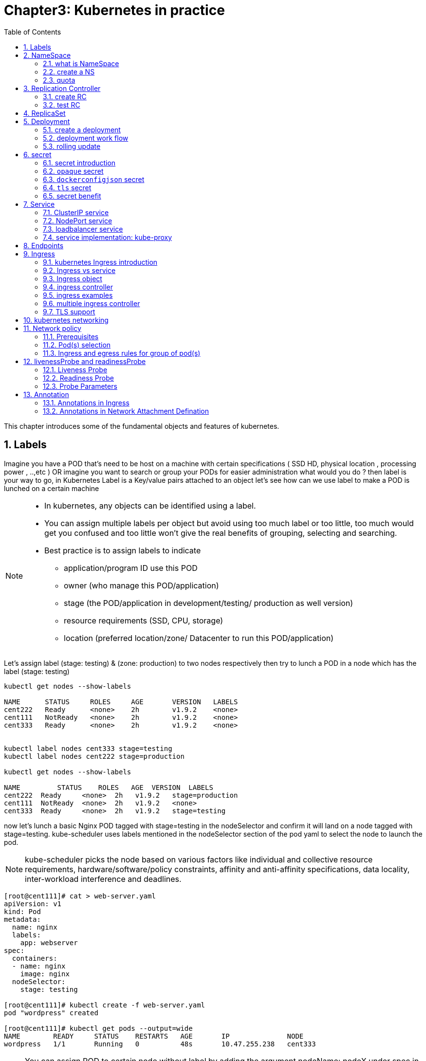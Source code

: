 // vim:set ft=asciidoc syntax=ON tw=80:
= Chapter3: Kubernetes in practice
:toc: right
//:toc-placement: preamble
:source-highlighter: pygments
:source-highlighter: coderay
:source-highlighter: prettify
:highlightjs-theme: googlecode
:coderay-linenums-mode: table
:coderay-linenums-mode: inline
:numbered:

This chapter introduces some of the fundamental objects and features of
kubernetes.

== Labels

Imagine you have a POD that’s need to be host on a machine with certain
specifications ( SSD HD, physical location , processing power , ..,etc ) 
OR imagine you want to search or group your PODs for easier administration 
what would you do ?
then label is your way to go, in Kubernetes Label is a Key/value pairs attached to an object  
let’s see how can we use label to make a POD is lunched on a certain machine

[NOTE]
====
* In kubernetes, any objects can be identified using a label.
* You can assign multiple labels per object but avoid using too much label or
  too little, too much would get you confused and too little won’t give the real
  benefits of grouping, selecting and searching. 
* Best practice is to assign labels to indicate
    - application/program ID use this POD
    - owner (who manage this POD/application)
    - stage (the POD/application in development/testing/ production as well version)
    - resource requirements (SSD, CPU, storage)
    - location (preferred location/zone/ Datacenter to run this POD/application) 
====

Let’s assign label (stage: testing) & (zone: production) to two nodes
respectively then try to lunch a POD in a node which has the label (stage: testing) 
 
----
kubectl get nodes --show-labels

NAME      STATUS     ROLES     AGE       VERSION   LABELS
cent222   Ready      <none>    2h        v1.9.2    <none>
cent111   NotReady   <none>    2h        v1.9.2    <none>
cent333   Ready      <none>    2h        v1.9.2    <none>


kubectl label nodes cent333 stage=testing
kubectl label nodes cent222 stage=production

kubectl get nodes --show-labels

NAME         STATUS    ROLES   AGE  VERSION  LABELS
cent222  Ready     <none>  2h   v1.9.2   stage=production
cent111  NotReady  <none>  2h   v1.9.2   <none>
cent333  Ready     <none>  2h   v1.9.2   stage=testing
----

now let’s lunch a basic Nginx POD tagged with stage=testing in the nodeSelector
and confirm it will land on a node tagged with stage=testing. kube-scheduler uses
labels mentioned in the nodeSelector section of the pod yaml to select the node to
launch the pod.

[NOTE]
====
kube-scheduler picks the node based on various factors like individual and collective
resource requirements, hardware/software/policy constraints, affinity and anti-affinity
specifications, data locality, inter-workload interference and deadlines.
====

----
[root@cent111]# cat > web-server.yaml
apiVersion: v1
kind: Pod
metadata:
  name: nginx
  labels:
    app: webserver
spec:
  containers:
  - name: nginx
    image: nginx
  nodeSelector:
    stage: testing

[root@cent111]# kubectl create -f web-server.yaml
pod "wordpress" created

[root@cent111]# kubectl get pods --output=wide
NAME        READY     STATUS    RESTARTS   AGE       IP              NODE
wordpress   1/1       Running   0          48s       10.47.255.238   cent333
----


NOTE: You can assign POD to certain node without label by adding the argument
nodeName: nodeX under spec in the YAML file where nodeX is the name of the node  

== NameSpace

=== what is NameSpace

As in many other platforms, normally there is more than one users (or teams) working on a
kubernetes cluster. suppose a pod named 'webserver1' has been built by 'dev'
department, when 'sales' department attempts to launch a pod with the same name,
the system will give an error:

----
Error from server (AlreadyExists): error when creating "webserver1.yaml": pods "webserver1" already exists
----

Kubernetes won't allow the same object name for the kubernetes resources appear
more than once in the same scope.

'Namespaces' (or 'NS' for short) provides the scopes for the kubernetes resources
like project/tenant in openstack. Names of resources need to be unique within a
namespace, but not across namespaces. it is a nature way to divide cluster resources
between multiple users.

Kubernetes starts with three initial namespaces:

* default: The default namespace for objects with no other namespace.
* kube-system: The namespace for objects created by the Kubernetes system.
* kube-public: initially created by `kubeadm` tool when deploying a cluster. by
convention the purpose of this NS is to make some resources readable by all
users without authentication. it exists mostly in kubernetes clusters
bootstapped with `kubeadm` tool only.

=== create a NS

creating a NS is pretty simple. just kubectl command does the magic. you dont
need to have a yaml file.

    root@test3:~# kubectl create ns dev
    namespace/dev created
    
////
to create a NS is pretty simple, you can avoid the need to give a yaml file by
using kubectl with '-f' option, followed by '-' and hit enter:

    root@test3:~# kubectl create -f -

now the kubectl will wait for you to manually input the definition of NS from
'stdin', you can now input these 4 lines to create a VN:

    apiVersion: v1
    kind: Namespace
    metadata:
        name: dev

when done, press ctr-d to submit the stdin buffer content into kubectl.
////


new namespace dev is now created

    root@test3:~# kubectl get ns
    NAME          STATUS    AGE
    default       Active    15d
    dev           Active    5s  #<-----
    
now `webserver1` pod in `dev` NS won't conflict with `webserver1` pod in `sales`
NS.

----
$ kubectl get pod --all-namespaces -o wide
NAMESPACE  NAME        READY  STATUS   RESTARTS  AGE   IP             NODE     NOMINATED  NODE
dev        webserver1  1/1    Running  4         2d4h  10.47.255.249  cent222  <none>
sales      webserver1  1/1    Running  4         2d4h  10.47.255.244  cent222  <none>
----

=== quota

similiar to openstack 'tenant', you can now apply constraints that limits
resource consumption per namespace. for example, you can limit the quantity of
objects that can be created in a namespace, total amount of compute resources
that may be consumed by resources, etc. the constraint in k8s is called 'quota'.
here is an example:

    kubectl -n dev create quota quota-onepod --hard pods=1

we just created a quota 'quota-onepod', and the constraint we gave is 'pods=1' - only
one pod is allowed to be created in this NS.

----
$ kubectl get quota -n dev
NAME            CREATED AT
quota-onepod    2019-06-14T04:25:37Z

$ kubectl get quota -o yaml
apiVersion: v1
items:
- apiVersion: v1
  kind: ResourceQuota
  metadata:
    creationTimestamp: 2019-06-14T04:25:37Z
    name: foobar
    namespace: quota-onepod
    resourceVersion: "823606"
    selfLink: /api/v1/namespaces/dev/resourcequotas/quota-onepod
    uid: 76052368-8e5c-11e9-87fb-0050569e6cfc
  spec:
    hard:
      pods: "1"
  status:
    hard:
      pods: "1"
    used:
      pods: "1"
kind: List
metadata:
  resourceVersion: ""
  selfLink: ""
----

now create a pod in it:

----
$ kubectl create -f pod-nginx.yaml -n dev
pod/nginx created
----

it works fine. now create a second pod in it:

----
$ kubectl create -f pod-2containers.yaml -n dev
Error from server (Forbidden): error when creating "pod/pod-2containers.yaml": pods "pod-1" is forbidden: exceeded quota: quota-onepod, requested: pods=1, used: pods=1, limited: pods=1
----

immediately we run into an error saying "exceeded quota".

this new pod will be created after the quota is removed:

----
$ kubectl delete quota quota-onepod -n dev
resourcequota "quota-onepod" deleted
$ kubectl create -f pod/pod-2containers.yaml -n dev
pod/pod-1 created
----

////
//RC (not introduced yet) examples:
now create a rc with replica=2

----
$ cat rc-ubuntu.yaml
apiVersion: v1
kind: ReplicationController
metadata:
name: rc-ubuntuapp
spec:
 replicas: 2
 template:
   metadata:
     labels:
       run: ubuntuapp
   spec:
     containers:
     - name: ubuntuapp
       image: ubuntu-upstart

$ kubectl apply -f rc-ubuntu.yaml
replicationcontroller/rc-ubuntuapp created

$ kubectl get pod
NAME                 READY   STATUS    RESTARTS   AGE
rc-ubuntuapp-2j84g   1/1     Running   0          10s
----

what we "desired" is 2 pods, but only 1 is "ready"

----
$ kubectl get rc
NAME        DESIRED   CURRENT   READY   AGE
ubuntuapp   2         1         1       3m19s
----

the reason is that the 2nd pod creation is "forbidden" due to quota
exceeded:

----
..."rc-ubuntuapp-88cxk" is forbidden: exceeded quota: foobar, requested: pods=1, used: pods=1, limited: pods=1
----

this error message is seen from the pod details given by `kubectl describe` command

----
$ kubectl describe rc
Name:         rc-ubuntuapp
Namespace:    ns-user-2
Selector:     run=ubuntuapp
......
Conditions:
  Type             Status  Reason
  ----             ------  ------
  ReplicaFailure   True    FailedCreate         #<---
Events:
  Type     Reason            Age                 From                    Message
  ----     ------            ----                ----                    -------
  Normal   SuccessfulCreate  2m8s                replication-controller  Created pod: rc-ubuntuapp-2j84g
  Warning  FailedCreate      2m8s                replication-controller  Error creating: pods "rc-ubuntuapp-88cxk" is forbidden: exceeded quota: foobar, requested: pods=1, used: pods=1, limited: pods=1
  Warning  FailedCreate      2m8s                replication-controller  Error creating: pods "rc-ubuntuapp-tztv4" is forbidden: exceeded quota: foobar, requested: pods=1, used: pods=1, limited: pods=1
  ......
  Warning  FailedCreate      77s (x6 over 2m6s)  replication-controller  (combined from similar events): Error creating: pods "rc-ubuntuapp-rtb56" is forbidden: exceeded quota: foobar, requested: pods=1, used: pods=1, limited: pods=1
----

new pod will can be created after the quota is removed:

----
root@test1:~# kubectl delete quota foobar
resourcequota "foobar" deleted

$ kubectl scale rc rc-ubuntuapp --replicas=3
replicationcontroller/rc-ubuntuapp scaled

$ kubectl get pod
NAME                 READY   STATUS    RESTARTS   AGE
rc-ubuntuapp-2j84g   1/1     Running   0          8m4s
rc-ubuntuapp-rssl9   1/1     Running   0          16s
rc-ubuntuapp-z6cmn   1/1     Running   0          16s
----
////

== Replication Controller

you have learned how to launch a pod that representing your containers from its
yaml file in chapter 2. one question will rise in your mind: what if we need 3
exactly the same pods (each runs a apache container) to make sure the web
service appears more robust? shall we change the name in yaml file then repeat the
same commands to create required pods? or maybe with a shell script? kubernetes
already has the objects to address this exact demand and the right answer are `RC` -
`replicationController` or `RS` - `ReplicaSet`

> A ReplicationController ensures that a specified number of pod replicas are
> running at any one time. In other words, a ReplicationController makes sure
> that a pod or a homogeneous set of pods is always up and available.

=== create RC

let's look at how it works with an example. first create a yaml file for a RC
object named `myweb`.

----
#myweb-rc.yaml
apiVersion: v1
kind: ReplicationController
metadata:
  name: myweb
spec:
  replicas: 3
  selector:
    app: myweb
  template:
    metadata:
      labels:
        app: myweb
    spec:
      containers:
      - name: myweb
        image: kubeguide/tomcat-app:v1
        ports:
        - containerPort: 8080
----

again, `kind` indicates the object type that this yaml file is to define, here
it is a RC instead of a pod. in `metadata` it is showing the RC's `name` as
`myweb`.  in `spec` is the detail specification of this RC object. `replicas` 3
indicates a same pod will be cloned to make sure the total number of
pods created by the RC is always 3. `template` gives information about
the containers that will run in the pod, same as what you saw in a `pod` yaml
file.

now use this yaml file to create the RC object:

    kubectl create -f myweb-rc.yaml
    replicationcontroller "myweb" created

if you are quick enough, you may capture the intermediate status when the new
pods are being created:

    $ kubectl get pod
    NAME          READY     STATUS              RESTARTS   AGE
    myweb-5ggv6   1/1       Running             0          9s
    myweb-lbj89   0/1       ContainerCreating   0          9s
    myweb-m6nrx   0/1       ContainerCreating   0          9s
   

eventually you will see 3 pods launched:

    $ kubectl get rc
    NAME            DESIRED   CURRENT   READY   AGE
    myweb           3         3         3       3m29s

    $ kubectl get pod
    NAME          READY     STATUS    RESTARTS   AGE
    myweb-5ggv6   1/1       Running   0          21m
    myweb-lbj89   1/1       Running   0          21m
    myweb-m6nrx   1/1       Running   0          21m
 
RC works with pod directly. the workflows are shown in this diagram:

                             |=> pod
                             |
    RC =============>========|=> pod
                             |
                             |=> pod

with `replicas` parameter specified in RC object yaml file, the kubernetes
`replication controller`, running as part of `kube-controller-manager` process in
the `master node`, will keep monitoring the number of running pods spawned by
the RC, and automatically launch new ones should any of them runs into failures. 
the key to learn is, individual pod may die any time, but the "pool" as a whole
is always up and running, making a robust service. you will understand this
better when you learn kubernetes `service`.

=== test RC

you can test rc's impact by deleting one of the pod. to delete a resource with
`kubectl`, use `kubectl delete` sub-command:

    $ kubectl delete pod myweb-5ggv6
    pod "myweb-5ggv6" deleted

    $ kubectl get pod
    NAME          READY     STATUS        RESTARTS   AGE
    myweb-5ggv6   0/1       Terminating   0          22m        #<---
    myweb-5v9w6   1/1       Running       0          2s         #<---
    myweb-lbj89   1/1       Running       0          22m
    myweb-m6nrx   1/1       Running       0          22m

    $ kubectl get pod
    NAME          READY     STATUS        RESTARTS   AGE
    myweb-5v9w6   1/1       Running       0          5s
    myweb-lbj89   1/1       Running       0          22m
    myweb-m6nrx   1/1       Running       0          22m

as you can see, when one pod is being "Terminating", immediately a new pod is
spawned. eventually the old pod will go away and new pod will be up and running.
total number of running pod remains unchanged.

you can also scale up/down replicas with `rc`. for example to scale "up" from
number of 3 to 5:

    $ kubectl scale rc myweb --replica=5
    replicationcontroller/myweb scaled
    
    $ kubectl get pod
    NAME          READY     STATUS              RESTARTS   AGE
    myweb-5v9w6   1/1       Running             0          8s
    myweb-lbj89   1/1       Running             0          22m
    myweb-m6nrx   1/1       Running             0          22m
    myweb-hnnlj   0/1       ContainerCreating   0          2s
    myweb-kbgwm   1/1       ContainerCreating   0          2s
    
    $ kubectl get pod
    NAME          READY     STATUS        RESTARTS   AGE
    myweb-5v9w6   1/1       Running       0          10s
    myweb-lbj89   1/1       Running       0          22m
    myweb-m6nrx   1/1       Running       0          22m
    myweb-hnnlj   1/1       Running       0          5s
    myweb-kbgwm   1/1       Running       0          5s

there are other benefits with RC. actually since this abstraction is so popular
and heavily used in practice that, two very similar objects `RS` - `ReplicaSet`
and `Deploy` - `Deployment` have been developped with more powerful features
introduced. Roughly, you can call them "next generation of RC". let's stop
exploring more RC features for now and move our focus to these 2 new objects.

== ReplicaSet

`ReplicaSet`, or `RS` object, is pretty much the same thing as a `RC` object,
with just one major exception - the looks of `selector`.

----
$ cat myweb-rs.yaml
apiVersion: apps/v1
kind: ReplicaSet
metadata:
  name: myweb
spec:
  replicas: 1
  selector:
    matchLabels:                                    #<---
      app: myweb                                    #<---
    matchExpressions:                               #<---
      - {key: app, operator: In, values: [myweb]}   #<---
  template:
    metadata:
      labels:
        app: myweb
    spec:
      containers:
      - name: myweb
        image: kubeguide/tomcat-app:v1
        ports:
        - containerPort: 8080
        env:
        - name: MYSQL_SERVICE_HOST
          value: 'mysql'
        - name: MYSQL_SERVICE_PORT
          value: '3306'
        - name: MYSQL_ROOT_PASSWORD
          value: "123456"
----

RC uses "Equality-based" selector only while RS support extra selector format -
"set-based". function-wise the two forms of selector do the same job - to
"select" the pod with a matching "label".

    #RS:
    selector:
      matchLabels:                                 
        app: myweb                                 
      matchExpressions:                            
        - {key: app, operator: In, values: [myweb]}

    #RC:
    selector:
      app: myweb

    $ kubectl create -f myweb-rs.yaml
    replicaset.extensions/myweb created

    $ kubectl get pod
    NAME                         READY   STATUS    RESTARTS   AGE
    myweb-lkwvt                  1/1     Running   0          8s

a RS is created and it launchs a pod, just same as what a RC would do.
if you compare the `kubectl describe` on the 2 objects:

    $ kubectl describe rs myweb                                        
    ......
    Selector:     app=myweb,app in (myweb)      #<---
    ......
      Type    Reason            Age   From                   Message   
      ----    ------            ----  ----                   -------   
      Normal  SuccessfulCreate  15s   replicaset-controller  Created pod: myweb-kt9zx

    $ kubectl describe rc myweb
    ......
    Selector:     app=myweb                     #<---
    ......
      Type    Reason            Age   From                    Message
      ----    ------            ----  ----                    -------
      Normal  SuccessfulCreate  19s   replication-controller  Created pod: myweb-tbbhc

as you see, most part of the output are the same, with only exception of
selector format. you can also scale the RS same way as you do with RC:

    $ kubectl scale rs myweb --replicas=5
    replicaset.extensions/myweb scaled

    $ kubectl get pod
    NAME                         READY   STATUS    RESTARTS   AGE
    myweb-4jvvx                  1/1     Running   0          3m30s
    myweb-722pf                  1/1     Running   0          3m30s
    myweb-8z8f8                  1/1     Running   0          3m30s
    myweb-lkwvt                  1/1     Running   0          4m28s
    myweb-ww9tn                  1/1     Running   0          3m30s

== Deployment 

now you may start to wonder why kubernetes has different objects to do the
almost same job. as mentioned earlier the features of RC has been extended
through the RS and deployment. we've seen the `RS` , which has done the same job
of `RC` only with a different selector format, now we'll check out the other new
object `DEPLOY - deployment` and explore the features coming from it.

=== create a deployment

simply changing `kind` attribute from `ReplicaSet` to `deployment` we get the
yaml file of a deployment object:

    $ cat myweb-deployment.yaml
    apiVersion: apps/v1
    kind: Deployment    #<---
    metadata:
      name: myweb
    ...(everything else remains the same as replicaset)...

    $ kubectl create -f myweb-deployment.yaml
    deployment.extensions/myweb created

    $ kubectl get deployment
    NAME                   DESIRED  CURRENT  UP-TO-DATE  AVAILABLE  AGE
    deployment.apps/myweb  1        1        1           1          21s

Actually the deployment is a relatively higher level of abstraction than RC and RS.
deployment does not create a pod directly, the `describe` command reveals this:

    $ kubectl describe deployments myweb
    Name:                   myweb
    Namespace:              default
    CreationTimestamp:      Sat, 25 May 2019 16:00:26 -0400
    Labels:                 app=myweb
    Annotations:            deployment.kubernetes.io/revision: 1
    Selector:               app=myweb,app in (myweb)
    Replicas:               1 desired | 1 updated | 1 total | 1 available | 0 unavailable
    StrategyType:           RollingUpdate
    MinReadySeconds:        0
    RollingUpdateStrategy:  1 max unavailable, 1 max surge
    Pod Template:
      Labels:  app=myweb
      Containers:
       myweb:
        Image:      kubeguide/tomcat-app:v1
        Port:       8080/TCP
        Host Port:  0/TCP
        Environment:
          MYSQL_SERVICE_HOST:   mysql
          MYSQL_SERVICE_PORT:   3306
          MYSQL_ROOT_PASSWORD:  123456
        Mounts:                 <none>
      Volumes:                  <none>
    Conditions:
      Type           Status  Reason
      ----           ------  ------
      Available      True    MinimumReplicasAvailable
    OldReplicaSets:  <none>
    NewReplicaSet:   myweb-c586fd645 (1/1 replicas created)     #<---
    Events:          <none>

////
    $ kubectl get all | grep myweb
    deployment.apps/myweb            1    1        1  1    21s
    replicaset.apps/myweb-c586fd645  1    1        1  21s
    pod/myweb-c586fd645-b2ft8        1/1  Running  0  21s
////

=== deployment work flow

what happens is when you create a Deployment, a replica set is created
automatically. The pods defined in a Deployment object are created and supervised
by the Deployment's replicaset.

the workflow is shown in the below diagram:

                             |=> pod
                             |
    deployment =====> RS ====|=> pod
                             |
                             |=> pod

 
You might still be wondering why you need `RS` as one more layer sitting between
`deployment` and `pod`. you will find the answer in the next section.

=== rolling update

"rolling update" feature is one of the "more powerful feature" coming with
deployment object. in this section we'll demonstrate the feature with a test
case, then we'll explain how it works.

==== test rolling update

suppose we have a nginx-deployment, with `replica=3` an pod image `1.7.9`.
later we want to upgrade the image from version `1.7.9` to new image version
`1.9.1`. with `kuberctl` we can use `set image` option and specify the new
version number to trigger the update:

    $ kubectl set image deployment/nginx-deployment nginx=nginx:1.9.1
    deployment.extensions/nginx-deployment image updated

now chck the deployment information again:

    $ kubectl describe deployment/nginx-deployment
    Name:                   nginx-deployment
    Namespace:              default
    CreationTimestamp:      Tue, 11 Sep 2018 20:49:45 -0400
    Labels:                 app=nginx
    Annotations:            deployment.kubernetes.io/revision=2
    Selector:               app=nginx
    Replicas:               3 desired | 1 updated | 4 total | 3 available | 1 unavailable
    StrategyType:           RollingUpdate
    MinReadySeconds:        0
    RollingUpdateStrategy:  25% max unavailable, 25% max surge
    Pod Template:
      Labels:  app=nginx
      Containers:
       nginx:
        Image:        nginx:1.9.1       #<------
        Port:         80/TCP
        Host Port:    0/TCP
        Environment:  <none>
        Mounts:       <none>
      Volumes:        <none>
    Conditions:
      Type           Status  Reason
      ----           ------  ------
      Available      True    MinimumReplicasAvailable
      Progressing    True    ReplicaSetUpdated
    OldReplicaSets:  nginx-deployment-67594d6bf6 (3/3 replicas created)
    NewReplicaSet:   nginx-deployment-6fdbb596db (1/1 replicas created)
    Events:
      Type    Reason             Age   From                   Message
      ----    ------             ----  ----                   -------
      Normal  ScalingReplicaSet  4m    deployment-controller  Scaled up replica
      set nginx-deployment-67594d6bf6 to 3  #<---
      Normal  ScalingReplicaSet  7s    deployment-controller  Scaled up replica
      set nginx-deployment-6fdbb596db to 1  #<---

two changes we can observe here:

* image version in deployment is updated
* a new RS `nginx-deployment-6fdbb596db` is created, with a `replica` set to 1

and with the new RS with `replica` being 1, a new pod ("the fourth one") is now generated

    $ kubectl get pods
    NAME                                READY     STATUS              RESTARTS   AGE
    nginx-deployment-67594d6bf6-88wqk   1/1       Running             0          4m
    nginx-deployment-67594d6bf6-m4fbj   1/1       Running             0          4m
    nginx-deployment-67594d6bf6-td2xn   1/1       Running             0          4m
    nginx-deployment-6fdbb596db-4b8z7   0/1       ContainerCreating   0          17s        #<------

the new pod is with new image:

    $ kubectl describe pod/nginx-deployment-6fdbb596db-4b8z7 | grep Image:
    ...(snipped)...
        Image:          nginx:1.9.1     #<---
    ...(snipped)...

while the old pod is still with old image

    $ kubectl describe pod/nginx-deployment-67594d6bf6-td2xn | grep Image:
    ...(snipped)...
        Image:          nginx:1.7.9     #<------
    ...(snipped)...

wait and keep checking the pods status, eventually all old pods are terminated
and 3 new pods are running - the pod name confirms they are new ones:

    $ kubectl get pods
    NAME                                READY     STATUS    RESTARTS   AGE
    nginx-deployment-6fdbb596db-4b8z7   1/1       Running   0          1m
    nginx-deployment-6fdbb596db-bsw25   1/1       Running   0          18s
    nginx-deployment-6fdbb596db-n9tpg   1/1       Running   0          21s

so the "update" is done and all pods are now running with new version of the
image. 

==== how it works

after you see our update process, you may argue that: hold on... this is now
"update", this should be called "replacement" - kubernetes use 3 new pods
running with new image to replace the old pods! precisely speaking, yes that is
true. but that is how it works kubernetes's "philosophy" - pod is cheap and
replacement is easier. imaging how much work it will be when you have to "login"
each pod, uninstall old images, cleaning up the environment and only to install
a new image. let's look at more details about this process and understand why it
is called a "rolling" update.

when you update the pod with new software, the `deployment` object introduces a
new RS that will start the pod update process. the idea is NOT to "login" to the
existing pod and do the image update in there, instead, the new RC just creates
a new pod equiped with the new software release in it. once this new (and
"additional") pod is up and running, the original RS will be "scaled down" by
one, making the total number of running pod remaining unchanged. new RS will
continue to scale up by one and original RS scales down by same number.  this
process repeats until number of pods created by new RS reaches the original
replica number defined in the deployment, and that is the time when all of the
original RS's pods are terminated. this process is depicted in this diagram:

                  
                 |           |=> pod-v1
    deployment ==|==> RS ====|=> pod-v1
                 |   (v1)    |=> pod-v1
                 

                 |           |=> pod-v1
                 |==> RS ====|=> pod-v1
                 |   (v1)    |
    deployment ==|
                 |           |=> pod-v2
                 |==> RS ====|
                 |   (v2)    |


                 |           |=> pod-v1
                 |==> RS ====|
                 |   (v1)    |
    deployment ==|
                 |           |=> pod-v2
                 |==> RS ====|=> pod-v2
                 |   (v2)    |
    

                 |           |
                 |==> RS ====|
                 |   (v1)    |
    deployment ==|
                 |           |=> pod-v2
                 |==> RS ====|=> pod-v2
                 |   (v2)    |=> pod-v2


                 |           |=> pod-v2
    deployment ==|==> RS ====|=> pod-v2
                 |   (v2)    |=> pod-v2
                  
as you can see in this figure, this whole process of creating a new RS,
scaling up the new RS and scaling down the old one simultaneously, is fully
automated and taken care of by the deployment object. it is `deployment` who is
`deploying` and driving `ReplicaSet` object, which, in this sense working as
merely a backend of it. 

this is why `deployment` is considered a higher layer object in kubernetes, also
the reason why it is officially recommended to never use `ReplicaSet` alone
without `deployment`.

==== record

deployment also has the ability to "record" the whole process, so in case
needed, you can review the update history after the update job is done:

----
$ kubectl describe deployment/nginx-deployment
Name:                   nginx-deployment
...(snipped)...
NewReplicaSet:   nginx-deployment-6fdbb596db (3/3 replicas created)
Events:
  Type    Reason             Age   From                   Message
  ----    ------             ----  ----                   -------
  Normal  ScalingReplicaSet  28m   deployment-controller  Scaled up replica set nginx-deployment-67594d6bf6 to 3    #<------
  Normal  ScalingReplicaSet  24m   deployment-controller  Scaled up replica set nginx-deployment-6fdbb596db to 1    #<------
  Normal  ScalingReplicaSet  23m   deployment-controller  Scaled down replica set nginx-deployment-67594d6bf6 to 2  #<------
  Normal  ScalingReplicaSet  23m   deployment-controller  Scaled up replica set nginx-deployment-6fdbb596db to 2    #<------
  Normal  ScalingReplicaSet  23m   deployment-controller  Scaled down replica set nginx-deployment-67594d6bf6 to 1  #<------
  Normal  ScalingReplicaSet  23m   deployment-controller  Scaled up replica set nginx-deployment-6fdbb596db to 3    #<------
  Normal  ScalingReplicaSet  23m   deployment-controller  Scaled down replica set nginx-deployment-67594d6bf6 to 0  #<------
----

==== pause/resume/undo

additionally, you can also pause/resume the update process to verify the changes
before proceeding:

    $ kubectl rollout pause deployment/nginx-deployment
    $ kubectl rollout resume deployment/nginx-deployment

you can even "undo" the update when things are going wrong during the
maintenance window

    $ kubectl rollout undo deployment/nginx-deployment

----
$ kubectl describe deployment/nginx-deployment
Name:                   nginx-deployment
...(snipped)...
NewReplicaSet:   nginx-deployment-6fdbb596db (3/3 replicas created)
NewReplicaSet:   nginx-deployment-67594d6bf6 (3/3 replicas created)
Events:
  Type    Reason              Age From                  Message
  ----    ------              --- ----                  -------
  Normal  DeploymentRollback  8m  deployment-controller  Rolled back deployment "nginx-deployment" to revision 1  #<------
  Normal  ScalingReplicaSet   8m  deployment-controller  Scaled up replica set nginx-deployment-67594d6bf6 to 1   #<------
  Normal  ScalingReplicaSet   8m  deployment-controller  Scaled down replica set nginx-deployment-6fdbb596db to 2 #<------
  Normal  ScalingReplicaSet   8m  deployment-controller  Scaled up replica set nginx-deployment-67594d6bf6 to 2   #<------
  Normal  ScalingReplicaSet   8m  deployment-controller  Scaled up replica set nginx-deployment-67594d6bf6 to 3   #<------
  Normal  ScalingReplicaSet   8m  deployment-controller  Scaled down replica set nginx-deployment-6fdbb596db to 1 #<------
  Normal  ScalingReplicaSet   8m  deployment-controller  Scaled down replica set nginx-deployment-6fdbb596db to 0 #<------
----

Typically you do this when something is broken in your deployment. comparing
with how much work it takes to prepare for the software upgrade during maintenance
window in the old days, this is going to be a killing feature to have! 

TIP: This is pretty much similar as the junos's `rollback` magic command that you
probably use everyday when you need to quickly revert the changes you make to
your router. 

////

=== RC vs deployment (TODO)

keep in mind that RC is going to be deprecated, and it is rather unlikely that
you will ever need to create Pods directly in production environment, so
deployment is the future. 

later throughout this book we may still use pod/RC to demonstrate different
usage case with labs
////

== secret

////
https://kubernetes.io/docs/tasks/configure-pod-container/pull-image-private-registry/
https://kubernetes.io/docs/concepts/containers/images/
https://feisky.gitbooks.io/kubernetes/content/concepts/secret.html
////

=== secret introduction

in any modern network system, user or administrator need to deal with sensitive
information, such as `username/passwords/ssh` keys/etc, in the platfrom. same
thing applies to the pods in kubernetes environment.  However, exposing these
information in your pod specs as cleartext may introduce security concerns and
you need a tool/method to resolve the issue - at least to avoid the cleartext
credentials as much as possible.

Kubernetes `Secrets` object is designed specifically for this purpose. it
encodes all sensitive data and expose it into pods in a "controlled way".
//enabling encapsulating secrets by specific containers or sharing them.

this is the offical definition of kubernetes secrets:

____
A Secret is an object that contains a small amount of sensitive data such as a
password, a token, or a key. Such information might otherwise be put in a Pod
specification or in an image; putting it in a Secret object allows for more
control over how it is used, and reduces the risk of accidental exposure.

Users can create secrets, and the system also creates some secrets.
To use a secret, a pod needs to reference the secret. 
////
A secret can be used with a pod in two ways: 

- as files in a volume mounted on one or more of its containers, or 
- used by kubelet when pulling images for the pod.
////
____

there are many different types of secrets each serving a specific usage case.
there are also many methods to create a secret and a lot of different ways to
refer it in a pod. a complete discussion of secrets is out of the scope of this
book. refer to the offical document to get all details and track all up-to-date
changes.

In this section, we'll look at some commonly used secret types.
you will also learn several methods to create a secret and how to refer it in
your pods. 
in the end, we will summarize the main benefits of kubernetes secrets object to
understand how it will help to improve the sytem security.

////
* Opaque：base64
* kubernetes.io/dockerconfigjson
* kubernetes.io/service-account-token
////

.common secret types:

`opaque`::
this type of Secret can contain arbitrary key-value pairs, so it is treated as
"unstructured" data from kubernetes's perspective. all other types of secret has
constaint content.

`kubernetes.io/dockerconfigjson`::
this type of secret is used to authenticate with a private container
registry (e.g.  a juniper server) to pull your own private image.

`tls`::
tls secret contains a TLS private key and certificate. it is used to secure an
Ingress. 
you will see an example of Ingress with tls secret in chapter 4.

`kubernetes.io/service-account-token`::
when processes running in containers of a pod access the apiserver, they has to
be authenticated as a particular Account (e.g., account `default` by default).
this account that is associated with a pod is called a service-account.
`kubernetes.io/service-account-token` type of secret contains information about
kubernetes `service-account`. we won't elaborate this type of secret and
`service-account` in this book. 

////
SecretType = "Opaque"                                 // Opaque (arbitrary data; default)
SecretType = "kubernetes.io/service-account-token"    // Kubernetes auth token
SecretType = "kubernetes.io/dockercfg"                // Docker registry auth
SecretType = "kubernetes.io/dockerconfigjson"         // Latest Docker registry auth
// FUTURE: other type values


.methods to create a secret

just like many other kubernetes objects, there are many ways to create a secret.
in this section we'll demonstrate how to create a secret from:

* kubectl CLI with docker credential information
* kubectl CLI with docker credential file: `.docker/config.json`
* yaml file

* literal
* operator
* serviceAccount
////

=== `opaque` secret

secret of type `opaque`, represents "arbitrary" user-owned data - usually you
want to put in `secret` some kind of "sensitive" data, for example `username`,
`password`, `security pin`, etc, just about anything you believe is sensitive
and you want to carry into your pod. 

==== define opaque secret

first, to make our sensitive data looks "less sensitive", let's encode them with
`base64` tool:

----
$ echo -n 'username1' | base64
dXNlcm5hbWUx
$ echo -n 'password1' | base64
cGFzc3dvcmQx
----

then, we put the encoded version of the data in a secret definition yaml file:

----
apiVersion: v1
kind: Secret
metadata:
  name: secret-opaque
type: Opaque
data:
  username: dXNlcm5hbWUx
  password: cGFzc3dvcmQx
----

alternatively, you can define the same secret from kubectl CLI directly, with
`--from-literal` option:

----
kubectl create secret generic secret-opaque     \
    --from-literal=username='username1'         \
    --from-literal=password='password1'
----

either way, a `secret` will be generated:

----
$ kubectl get secrets
NAME                  TYPE                                  DATA   AGE
secret-opaque         Opaque                                2      8s

$ kubectl get secrets secret-opaque -o yaml
apiVersion: v1
data:
  password: cGFzc3dvcmQx
  username: dXNlcm5hbWUx
kind: Secret
metadata:
  annotations:
    kubectl.kubernetes.io/last-applied-configuration: |
      {"apiVersion":"v1","data":{"password":"cGFzc3dvcmQx","username":"dXNlcm5hbWUx"},"kind":"Secret","metadata":{"annotations":{},"name":"secret-opaque","namespace":"ns-user-1"},"type":"Opaque"}
  creationTimestamp: 2019-08-22T22:51:18Z
  name: secret-opaque
  namespace: ns-user-1
  resourceVersion: "885702"
  selfLink: /api/v1/namespaces/ns-user-1/secrets/secret-opaque
  uid: 5a78d9d4-c52f-11e9-90a3-0050569e6cfc
type: Opaque
----

==== refer opaque secret

once created, next you will need to use the `secret` in a pod, and 
the user information contained in `secret` will be carried into the pod.
as mentioned there are different ways to refer the opaque `secret` in a
pod and correspondingly the result will be different.

typically, user information carried from `secret` can be in one of these forms
in a container:

* files
* environmental variables

here we'll demonstrate using secret to generate environmental variables in
container:

----
#pod-cirros-secret.yaml
apiVersion: v1
kind: Pod
metadata:
  name: cirros
  labels:
    app: cirros
spec:
  containers:
  - name: cirros
    image: cirros
    imagePullPolicy: Always
    #envFrom:
    #- secretRef:
    #    name: test-secret
    env:
    - name: SECRET_USERNAME
      valueFrom:
        secretKeyRef:
          name: secret-opaque
          key: username
    - name: SECRET_PASSWORD
      valueFrom:
        secretKeyRef:
          name: secret-opaque
          key: password
  restartPolicy: Always
----

spawn the pod and container from this yaml file:

----
$ kubectl apply -f pod/pod-cirros-secret.yaml
pod/cirros-secret created
----

login the container and verify the generated environmental variables:

----
$ kubectl exec -it cirros-secret -- printenv | grep SECRET
SECRET_USERNAME=username1
SECRET_PASSWORD=password1
----

the original "sensitive" data we encoded with `base64` is now present in the
container!

=== `dockerconfigjson` secret

`dockerconfigjson` secret, as the name indicates, carries the docker account
credential information that is typically stored in a `.docker/config.json` file.
the `image` in kubernetes pod may point to a private container registry.  in
that case, kubernetes need to authenticate with that registry in order to pull
the image. `dockerconfigjson` type of secret is designed for this very purpose.

==== docker credential data

the most straightforward method to create a `kubernetes.io/dockerconfigjson`
type of secret is to provide login information directly to `kubectl` command and
let it to generate the secret:

----
$ kubectl create secret docker-registry secret-jnpr1 \
    --docker-server=hub.juniper.net                 \
    --docker-username=JNPR-FieldUser213             \
    --docker-password=CLJd2jpMsVc9zrAuTFPn
secret/secret-jnpr created
----

.verify the secret creation

----
$ kubectl get secrets
NAME                  TYPE                                  DATA   AGE
secret-jnpr           kubernetes.io/dockerconfigjson        1      6s   #<---
default-token-hkkzr   kubernetes.io/service-account-token   3      62d
----

please note that only the first line in the output is the secret we just
created. the second one is a `kubernetes.io/service-account-token` type of
secret that was created by kubernetes system automatically when the contrail
setup is up and running.

now inspect the details of the secret:

----
$ kubectl get secrets secret-jnpr -o yaml
apiVersion: v1
data:
  .dockerconfigjson: eyJhdXRocyI6eyJodWIuanVuaXBlci5uZXQvc2...<snipped>...
kind: Secret
metadata:
  creationTimestamp: 2019-08-14T05:58:48Z
  name: secret-jnpr
  namespace: ns-user-1
  resourceVersion: "870370"
  selfLink: /api/v1/namespaces/ns-user-1/secrets/secret-jnpr
  uid: 9561cdc3-be58-11e9-9367-0050569e6cfc
type: kubernetes.io/dockerconfigjson
----

not surprisingly, we don't see any sensitive information in the form of
cleartext, there is a `data` portion of the output where we see a very long
string as the value of key `.dockerconfigjson`. it seems to has a transformed
look from the original data, but at least it does not that "sensitive" anymore
now - overall one purpose of using secret is to improve the system security.

however, the transformation is done by "encoding", not "encryption", so there is
still a way to manually retrieve the original "sensitive" information back: just
pipe the value of key `.dockerconfigjson` into `base64` tool, the original
`username` and `password` information is printed again:

.decode the secret data

----
$ echo "eyJhdXRocyI6eyJodWIuanVua..." | base64 -d | python -mjson.tool
{
    "auths": {
        "hub.juniper.net": {
            "auth": "Sk5QUi1GaWVsZFVzZXIyMTM6Q0xKZDJqcE1zVmM5enJBdVRGUG4=",
            "password": "CLJd2jpMsVc9zrAuTFPn",
            "username": "JNPR-FieldUser213"
        }
    }
}
----

some highlights in the above output:

* `python -mjson.tool` is used to format the decoded json data before printing
  to the terminal.

* there is an `auth` key-value pair.  it is the token generated based on the
  authentication information you gave (`username` and `password`).

* later on when equiped with this secret, a pod will use this token, instead of
  the `username` and `password` to authenticate itself towards the private
  docker registry `hub.juniper.net` in order to pull an docker image

[TIP]
====
here is another way to decode the data directly from the secret object:

----
$ kubectl get secret secret-jnpr1 \
    --output="jsonpath={.data.\.dockerconfigjson}" \
    | base64 --decode | python -mjson.tool
{
    "auths": {
        "hub.juniper.net/security": {
            "auth": "Sk5QUi1GaWVsZFVzZXIyMTM6Q0xKZDJqcE1zVmM5enJBdVRGUG4=",
            "password": "CLJd2jpMsVc9zrAuTFPn",
            "username": "JNPR-FieldUser213"
        }
    }
}
----

the `--output=xxxx` option filters the `kubectl get` output so only value of
`.dockerconfigjson` under `data` is printed. the value is then piped into base64
with option `--decode` (alias of `-d`) to get it decoded. 
====

a `docker-registry` Secret created manually like this will only work with a
single private registry. to support multiple private container registries we
can create a secret from docker credential file.

==== docker credential file (`~/.docker/config.json`)

as the name of key `.dockerconfigjson` in the secret we created indicates, it
serves similar role as the docker config file: `.docker/config.json`. actually
you can generate the secret directly from the docker config file.

.generate docker credential info

first let's check the docker config file:

----
$ cat .docker/config.json
{
    ......
    "auths": {},
    ......
}
----

nothing really. depending on the usage of the setups you may see different
output here. but the point is that this docker config file will be updated
automatically each time when you `docker login` a new registry.

let's test it out.

----
$ cat mydockerpass.txt | \
    docker login hub.juniper.net \
        --username JNPR-FieldUser213 \
        --password-stdin
Login Succeeded
----

in file `mydockerpass.txt` is login password for my username
`JNPR-FieldUser213`. saving the password in a file and then piping it to the
`docker login` command with `--password-stdin` option has an advantage of not
exposing the password cleartext in the shell history. 

[TIP]
====
if you want you can give
the password directly, and you will get a friendly warn that this is "insecure".

----
$ docker login hub.juniper.net --username JNPR-FieldUser213 --password MYPASS
WARNING! Using --password via the CLI is insecure. Use --password-stdin.
Login Succeeded
----
====

now the docker credential info is generated in the updated config.json file:

----
$ cat .docker/config.json
{
    ......
    "auths": {    #<---
        "hub.juniper.net": {
            "auth": "Sk5QUi1GaWVsZFVzZXIyMTM6Q0xKZDJqcE1zVmM5enJBdVRGUG4="
        }
    },
    ......
}
----

The login process creates or updates a config.json file that holds an
authorization token.

.create secret from .docker/config.json file

----
$ kubectl create secret generic secret-jnpr2 \
    --from-file=.dockerconfigjson=/root/.docker/config.json \
    --type=kubernetes.io/dockerconfigjson
secret/secret-jnpr2 created

$ kubectl get secrets
NAME                  TYPE                                  DATA   AGE
secret-jnpr2          kubernetes.io/dockerconfigjson        1      8s   #<---
default-token-hkkzr   kubernetes.io/service-account-token   3      63d
secret-jnpr           kubernetes.io/dockerconfigjson        1      26m
----

----
$ kubectl get secrets secret-jnpr2 -o yaml
apiVersion: v1
data:
  .dockerconfigjson: ewoJImF1dGhzIjogewoJCSJodWIuanVuaXBlci5uZXQiOiB7CgkJCSJhdXRoIjogIlNrNVFVaTFHYVdWc1pGVnpaWEl5TVRNNlEweEtaREpxY0UxelZtTTVlbkpCZFZSR1VHND0iCgkJfQoJfSwKCSJIdHRwSGVhZGVycyI6IHsKCQkiVXNlci1BZ2VudCI6ICJEb2NrZXItQ2xpZW50LzE4LjAzLjEtY2UgKGxpbnV4KSIKCX0sCgkiZGV0YWNoS2V5cyI6ICJjdHJsLUAiCn0=
kind: Secret
metadata:
  creationTimestamp: 2019-08-15T07:35:25Z
  name: csrx-secret-dr2
  namespace: ns-user-1
  resourceVersion: "878490"
  selfLink: /api/v1/namespaces/ns-user-1/secrets/secret-jnpr2
  uid: 3efc3bd8-bf2f-11e9-bb2a-0050569e6cfc
type: kubernetes.io/dockerconfigjson

$ kubectl get secret secret-jnpr2 --output="jsonpath={.data.\.dockerconfigjson}" | base64 --decode
{
    ......
    "auths": {
        "hub.juniper.net": {
            "auth": "Sk5QUi1GaWVsZFVzZXIyMTM6Q0xKZDJqcE1zVmM5enJBdVRGUG4="
        }
    },
    ......
}
----


==== yaml file

you can also create a secret directly from a yaml file, just the same way you
create other objects like service or Ingress.

manually encode the content of .docker/config.json file:

----
$ cat .docker/config.json | base64
ewoJImF1dGhzIjogewoJCSJodWIuanVuaXBlci5uZXQiOiB7CgkJCSJhdXRoIjogIlNrNVFVaTFH
YVdWc1pGVnpaWEl5TVRNNlEweEtaREpxY0UxelZtTTVlbkpCZFZSR1VHND0iCgkJfQoJfSwKCSJI
dHRwSGVhZGVycyI6IHsKCQkiVXNlci1BZ2VudCI6ICJEb2NrZXItQ2xpZW50LzE4LjAzLjEtY2Ug
KGxpbnV4KSIKCX0sCgkiZGV0YWNoS2V5cyI6ICJjdHJsLUAiCn0=
----

then put the base64 encoded value of .docker/config.json file as `data` in below
yaml file:

----
apiVersion: v1
kind: Secret
type: kubernetes.io/dockerconfigjson
metadata:
  name: secret-jnpr3
  namespace: ns-user-1
data:
  .dockerconfigjson: ewoJImF1dGhzIjogewoJCSJodW......
----

----
$ kubectl apply -f secret-jnpr.yaml
secret/secret-jnpr3 created

$ kubectl get secrets
NAME                  TYPE                                  DATA   AGE
default-token-hkkzr   kubernetes.io/service-account-token   3      64d
secret-jnpr1          kubernetes.io/dockerconfigjson        1      9s
secret-jnpr2          kubernetes.io/dockerconfigjson        1      6m12s
secret-jnpr3          kubernetes.io/dockerconfigjson        1      78s
----

////
stringData: not working yet
----
apiVersion: v1
kind: Secret
type: kubernetes.io/dockerconfigjson
metadata:
  name: secret-jnpr32
  namespace: ns-user-1
stringData:
  .dockerconfigjson: |-

    auths:
      hub.juniper.net:
        auth: Sk5QUi1GaWVsZFVzZXIyMTM6Q0xKZDJqcE1zVmM5enJBdVRGUG4=
----
////

keep in mind that Base64 is all about "encoding" instead of "encryption",
it is considered the same as plain text. so sharing this file compromised
secret.

==== refer `dockerconfigjson` secret in pod: `imagePullSecrets`

after a secret is created, it can be referred by a pod/RC or deployment
in order to pull an image from the private registry.
there are many ways to refer the secrets. in this section we'll look at
using `imagePullSecrets` under pod `spec` to refer the secret.

////
* files 
* environment variable
* volumn
* imagePullSecrets
////

.`imagePullSecrets`

____
An `imagePullSecret` is a way to pass a secret that contains a Docker (or other)
image registry password to the Kubelet so it can pull a private image on behalf
of your Pod.
____

create a pod pulling Juniper CSRX container from private repository:

----
apiVersion: v1
kind: Pod
metadata:
  name: csrx-jnpr
  labels:
    app: csrx
  annotations:
   k8s.v1.cni.cncf.io/networks: '[
       { "name": "vn-left-1" },
       { "name": "vn-right-1" }
   ]'
spec:
  containers:
  #- name: csrx
  #  image: csrx
  - name: csrx
    image: hub.juniper.net/security/csrx:18.1R1.9
    ports:
    - containerPort: 22
    #imagePullPolicy: Never
    imagePullPolicy: IfNotPresent
    stdin: true
    tty: true
    securityContext:
      privileged: true
  imagePullSecrets:
  - name: secret-jnpr
----

generate the pod:

----
$ kubectl apply -f csrx/csrx-with-secret.yaml
pod/csrx-jnpr created
----

the csrx is up and running:

----
$ kubectl get pod
NAME                   READY   STATUS    RESTARTS   AGE
csrx-jnpr              1/1     Running   0          20h
----

behind the scene, the pod authenticates itself towards the private registry,
pulls the image, and launchs the CSRX container.

----
$ kubectl describe pod csrx
......
Events:
19h  Normal  Scheduled  Pod   Successfully assigned ns-user-1/csrx to cent333
19h  Normal  Pulling    Pod   pulling image "hub.juniper.net/security/csrx:18.1R1.9"
19h  Normal  Pulled     Pod   Successfully pulled image "hub.juniper.net/security/csrx:18.1R1.9"
19h  Normal  Created    Pod   Created container
19h  Normal  Started    Pod   Started container
----

=== `tls` secret
//https://software.danielwatrous.com/generate-tls-secret-for-kubernetes/
//TODO

==== create tls secret

==== refer tls secret

=== secret benefit

as you can see from our test, the Secret objects is created independently of the
pods, and inspecting the object `spec` does not print the sensitive information
directly on the screen.

Secrets are not written to the disk, but instead it is stored in a `tmpfs` FS
only on nodes that need them. Also, Secrets are deleted when the pod that is
dependent on them is deleted.  

On most native Kubernetes distributions, communication between users and the
apiserver is protected by SSL/TLS. Therefore, Secrets transmitted over these
channels are properly protected.  

Any given pod does not have access to the Secrets used by another pod, which
facilitates encapsulation of sensitive data across different pods.  Each
container in a pod has to request a Secret volume in its volumeMounts  for it to
be visible inside the container. This feature can be used to construct security
partitions at the pod level.

////
----
[2019-08-17 09:02:55]root@cent333:/var/lib/kubelet/pods/39489341-be84-11e9-bb66-0050569e6cfc
$ tree
.
├── containers
│   └── csrx
│       └── 2dc63754
├── etc-hosts
├── plugins
│   └── kubernetes.io~empty-dir
│       └── wrapped_default-token-hkkzr
│           └── ready
└── volumes
    └── kubernetes.io~secret
        └── default-token-hkkzr
            ├── ca.crt -> ..data/ca.crt
            ├── namespace -> ..data/namespace
            └── token -> ..data/token

8 directories, 6 files
----
////


////
=== secret vs configMap

.common:
* key/value
* namespace
* environmental var
* mount from folder/file

.diff

* secret has different types
* secret store register authentication info, used in `imagePullSecrets`, to pull
* image
* secret support base64
* secret is stored in tmpfs FS system, gone with the pod deletion
////

== Service

POD gets instantiated, terminated and moved from one Node to another, in doing
so POD changes IP address so how would we keep track of that to get uninteruppted
functonalites from pod?  Even if the POD isn’t moving, how traffic reach group of PODs
via single entity?

the answer for both questions is Kubernetes 'SVC - services'.  

Services is an abstraction that defines a logical set of Pods and a policy by
which you can access them, you may think of Services as your waiter in a big
restaurant, this waiter isn’t cooking nor preparing the food but he just
abstract everything happing at the kitchen for you as you deal only with this
waiter.

Simply Service is a layer 4 loadbalancer exposes pods functionalities via specific
ip and port. The service and pods are linked via labels like RS. 

so let’s understand different type of services:

* ClusterIP
* NodePort
* LoadBalancer

=== ClusterIP service

the `ClusterIP` type of service is the simplest one. it is the default mode if
the `ServiceType` is not specified. the kubernetes official website gives this
diagram to illustrate how clusterIP service works:

//image::https://user-images.githubusercontent.com/2038044/60740886-56cefe80-9f35-11e9-8b16-a61108660d6e.png[]
image::https://user-images.githubusercontent.com/2038044/63464025-5ed2f700-c42c-11e9-8cc1-18d5ef827719.png[]

ClusterIP service is exposed on a `clusterIP` and a service port. when client
pods need to access the service it sends request toward this `clusterIP` and
service port. This model works great if all requests are coming from inside
of the same cluster. The nature of the ClusterIP limits the scope of this service
to be only within the cluster. overall by default the ClusterIP is not reachable
from external. 

==== create clusterIP service

let's create our first service, with service type `clusterIP`. 

----
$ cat service-web-clusterip.yaml
apiVersion: v1
kind: Service
metadata:
  name: service-web-clusterip
spec:
  ports:
  - port: 8888
    targetPort: 80
  selector:
    app: webserver
----

the yaml file looks pretty simple and self-explanatory. it defined a service
`service-web-clusterip` with the "service port" `8888`, mapping to `targetPort`
which means "container port" `80` in some pod. the `selector` indicates that
whichever pod with a label `app: webserver` will be choosen to be the backend
pod responding service request. 

now generate the service object by `apply` the yaml file:

----
$ kubectl apply -f service-web-clusterip.yaml
service/service-web-clusterip created
----

following kubectl commands are commonly used to quickly verify the service 
and backend pod objects.

----
$ kubectl get svc -o wide
NAME                   TYPE       CLUSTER-IP      EXTERNAL-IP  PORT(S)   AGE    SELECTOR
service-web-clusterip  ClusterIP  10.101.150.135  <none>       8888/TCP  9m10s  app=webserver

$ kubectl get pod -o wide -l 'app=webserver'
No resources found.
----

the service is created successfully, there is no doubt about it. but there is no
pods for the service. the reason is there is no pod with the label matching to the
`selector` in the service. now we just need to create the pod with a proper
label.

we can define a pod directly, but given the benefits of RC and deployment over
pod as we've introduced earlier, use RC or deployment is more pratical. later on
you will understand this is the right choice. in our example we define a RC
object named `rc-webserver`.

----
$ cat rc-webserver.yaml
apiVersion: v1
kind: ReplicationController
metadata:
  name: rc-webserver
  labels:
    app: webserver
spec:
  replicas: 1           #<---
  selector:
    app: webserver
  template:
    metadata:
      name: webserver
      labels:
        app: webserver  #<---
    spec:
      containers:
      - name: webserver
        image: savvythru/contrail-frontend-app
        securityContext:
           privileged: true
        ports:
        - containerPort: 80
----

the RC `rc-webserver` has a label `app: webserver`, matching the SELECTOR in
defined in our service. `replicas: 1` instruct RC controller to launch only 1
pod at the moment.

----
$ kubectl apply -f rc-webserver.yaml
replicationcontroller/rc-webserver created

$ kubectl get pod -o wide -l 'app=webserver'
NAME                READY  STATUS   RESTARTS  AGE  IP             NODE     NOMINATED  NODE
rc-webserver-vl6zs  1/1    Running  0         24s  10.47.255.238  cent333  <none>
----

immediately the pod is choosen to be the backend. 
here are some brief summaries about the output:

* the service got a "ClusterIP" or "service IP" of `10.106.176.17` allocated
  from the service IP pool. 
* service port is `8888` as what is defined in yaml. 
* by default the protocol type is `TCP` if not declared in yaml file. you can
  use `protocol: UDP` to declare a UDP service.
* the backend pod can be located with the label selector

TIP: the example shown use a "equality-based" selector (`-l`) to locate the
backend pod, you can also use a "set-based" syntax to archive the same effect.
for example: `kubectl get pod -o wide -l 'app in (webserver)'`

==== verify cluserIP service

Now to verify if the service actually works, let's start another pod as a client
to initiate a http request toward the service. for this test we'll login to a
`cirros` pod and use `curl` command to send a http request toward the service.
you'll see the cirros pod being used as a client to send request throughout of
this book.

----
$ kubectl exec -it cirros -- curl 10.101.150.135:8888
<html>
<style>
  h1   {color:green}
  h2   {color:red}
</style>
  <div align="center">
  <head>
    <title>Contrail Pod</title>
  </head>
  <body>
    <h1>Hello</h1><br><h2>This page is served by a <b>Contrail</b>
    pod</h2><br><h3>IP address = 10.47.255.238<br>Hostname =
    rc-webserver-vl6zs</h3>
    <img src="/static/giphy.gif">
  </body>
  </div>
</html>
----

the http request toward the service reaches a backend pod running the web server
application, which responds with a HTML page.

to better demonstrate which pod is providing the service, we are running a
customized pod image that runs a simple web server. the web server is configured
in such a way that whenever receiving a request, it will return a simple HTML
page with local pod IP and hostname embeded. This way the curl returns something
more meaningful in our test. 

the returned HTML looks relatively "OK" to read, but there is a way to make it
more "eye-friendly":

----
$ kubectl exec -it cirros -- curl 10.101.150.135:8888 | w3m -T text/html | head
                                     Hello
                     This page is served by a Contrail pod
                          IP address = 10.47.255.238
                         Hostname = rc-webserver-vl6zs
----

the `w3m` tool is a "lightweight" console based web browser installed in the
host. with `w3m` we can render a html webpage into text, which is more readable
than the HTML page.

now we are convinced our service works. requests to service has been
redirected to the correct backend pod, with a pod IP `10.47.255.238`, pod name
`rc-webserver-vl6zs`.

==== specify a clusterIP

if you want to have a specific 'clusterIP', you can mention it in the spec.
Ip address should be in service ip pool.

Sample yaml with specific 'clusterIP'

----
$ cat service-web-clusterip.yaml
apiVersion: v1
kind: Service
metadata:
  name: service-web-clusterip
spec:
  clusterIP: 10.101.150.150 #<---
  ports:
  - port: 8888
    targetPort: 80
  selector:
    app: webserver
----


=== NodePort service

NodePort service exposes a service on each node's ip at a static port. It maps
a static port on each node with a port of the application the POD as shown in 
the diagram 
 
image::https://github.com/pinggit/kubernetes-contrail-day-one/blob/master/diagrams/node%20port%20chapter%203.png[]
there is 2 very important parts in this services YAML file ports and selector.

targetPort is the actual port used by the application in here its port 80 as we
are planning to run a web server and nodeport is port on each node. 

selector is the label selector which determine which set of pods targeted by
this services, in here any POD with label app: FRONT-END will be serviced by
this services

----
apiVersion: v1
kind: Service
metadata:
  name: web-app
spec:
  selector:
    app: webserver
  type: NodePort
  ports:
  - targetPort: 80
    port: 80
    nodePort: 32001 #<--- (optional)
----

[NOTE]
====
* Kubernetes by default allocate node port from (30000-32767) range if it is not
  mentioned in the spec. it could be changed using the flag --service-node-port-range.
  nodePort value also can be set. but it should be in the configurad range.
  
* The default service type is ClusterIP 
* Be aware with the change of the Node ip address as it could effect your services 
====

now let’s expose a nginx pod with the services shown above

----
[root@cent11]# cat nginx.yaml 
    apiVersion: v1
    kind: Pod
    metadata:
      name: nginx-pod
      labels:
        app: webserver
    spec:
      containers:
        - name: nginx-c
          image: nginx

[root@cent11]# kubectl create -f web-app.yaml
service "web-app" created

[root@cent11]# kubectl describe service web-app
Name:                     web-app
Namespace:                default
Labels:                   <none>
Annotations:              <none>
Selector:                 app=webserver
Type:                     NodePort
IP:                       10.98.108.168
Port:                     <unset>  80/TCP
TargetPort:               80/TCP
NodePort:                 <unset>  32001/TCP
Endpoints:                10.47.255.252:80
Session Affinity:         None
External Traffic Policy:  Cluster
Events:                   <none>
----

Now we can test that by send CURL -i which is a http request using the CLI
toward the (any)node IP address

----
[root@cent11 ~]# kubectl get pod -o wide

NAME        READY   STATUS    RESTARTS   AGE   IP              NODE      NOMINATED NODE
nginx-pod   1/1     Running   0          20m   10.47.255.252   cent222   <none>

[root@cent11 ~]# kubectl describe node cent22 | grep InternalIP
InternalIP:  10.85.188.17

[root@cent11 ]#curl 10.85.188.17:32001
<!DOCTYPE html>
<html>
<head>
<title>Welcome to nginx!</title>
<style>
    body {
        width: 35em;
        margin: 0 auto;
        font-family: Tahoma, Verdana, Arial, sans-serif;
    }
</style>
</head>
<body>
<h1>Welcome to nginx!</h1>
<p>If you see this page, the nginx web server is successfully installed and
working. Further configuration is required.</p>

<p>For online documentation and support please refer to
<a href="http://nginx.org/">nginx.org</a>.<br/>
Commercial support is available at
<a href="http://nginx.com/">nginx.com</a>.</p>

<p><em>Thank you for using nginx.</em></p>
</body>
</html>
----

=== loadbalancer service

essentially, a loadBalancer service goes one more step beyond what the NodePort
service does. it exposes the Service externally using a cloud provider’s
loadbalancer. loadbalancer by its nature automatically includes all features and
functions of NodePort and ClusterIP Services. 

//the external load balancer routes the traffic 

Kubernetes clusters running on cloud providers support the automatic provision
of a load balancer. the only difference between the 3 type of services are the
`type` value. to reuse the same NodePort service yaml file and create a
loadbalancer service, just set the `type` to `LoadBalancer`:

----
$ cat service-web-lb.yaml
apiVersion: v1
kind: Service
metadata:
  name: service-web-lb
spec:
  ports:
  - port: 8888
    targetPort: 80
  selector:
    app: webserver
  type: LoadBalancer    #<---
----

the cloud will see this keyword and a load balancer will be created. meanwile an
external public `loadbalancerIP` is allocated serving as the frontend virtual
IP. traffic coming to this `loadbalancerIP` will be redirected to the service
backend pod. please keep in mind that this "redirection" process, is solely an
transport layer operation.  `loadbalancerIP` and port will be translated to
private backend cluster IP and it's `targetPort`. it does not involve any
application layer activities. there is no such things like parsing URL, proxy
HTTP request, etc like what will happen in HTTP proxying process.  because the
`loadbalancerIP` is publicly reachable, any Internet host whoever has access to
the it (and the service port) can access the service provided by kubernetes cluster.

from Internet host's perspective, when it requests service, it refers this
public external `loadbalancerIP` plus service port and the request will reaches
the backend pod. the `loadbalancerIP` is acting as a "gateway" between service
inside of the cluster and outside world.

Some cloud providers allow you to specify the `loadBalancerIP`. In those cases,
the load-balancer is created with the user-specified loadBalancerIP. If the
`loadBalancerIP` field is not specified, the loadBalancer is set up with an
ephemeral IP address. If you specify a `loadBalancerIP` but your cloud provider
does not support the feature, the `loadbalancerIP` field that you set is ignored.

how is a loadbalancer implemented in loadbalancer service is "vendor-specific".
a GCE loadbalancer may work in a totally different way with a AWS loadbalancer.
we'll have a detail demonstration about how loadbalancer service works in
contrail kubernetes environment in chapter 4.

==== `externalIPs`

//https://stackoverflow.com/questions/46701644/what-is-the-difference-between-loadbalancer-and-external-ips-types-of-kubernetes

Exposing service outside of the cluster can also be achieved via externalIPs option.
here is an example:

----
apiVersion: v1
kind: Service
metadata:
  name: service-web-externalips
spec:
  ports:
  - port: 8888
    targetPort: 80
  selector:
    app: webserver
  externalIPs:          #<---
  - 101.101.101.1       #<---
----

In the Service spec, `externalIPs` can be specified along with any of
the ServiceTypes. `externalIPs` are not managed by Kubernetes and are the
responsibility of the cluster administrator. 

NOTE: `externalIPs` are different from `loadbalancerIP`. `loadbalancingIP` is
the IP assigned by cluster administrator, while `externalIPs` comes with the
loadbalancer created by the cluster that supports it.

=== service implementation: kube-proxy

By default kubernetes uses `kube-proxy` module for services, but CNI providers
can have there own implementations for services.

.kube-proxy deployment mode

kube-proxy can be deployed in one of the 3 modes:

* user-space proxy-mode
* iptables proxy-mode
* ipvs proxy-mode

when the traffic hits the node, it would be forwarded to one of the back end pod
via a depolyed kube-proxy forwarding plane. the detail explanations and
comparison of these 3 modes will not be covered by this book, but you can check
kubernetes official website for more informations. in chapter4 we'll illustrate
how contrail as CNI provider implements the service.

////
https://supergiant.io/blog/understanding-kubernetes-kube-proxy/

==== user-space proxy-mode

==== iptables proxy-mode

==== ipvs proxy-mode

////

== Endpoints

in our 'service' introduction, there is one object that is involved but we
haven't explored is 'EP - endpoint'. we've learned it is through label selector
that a particular pod or group of pods with matching labels are choosen to be
the backend, so that the service request traffic will be redirected to them.
The IP and port information of the "matching" pods are maintained in the 'endpoint'
object.  The pods may die and spawn anytime, the "mortal" nature of the pod will
most possibly make the new pods be respawned with new IP address. during this dynamic
process the 'endpoints' will always be updated accordingly to reflect the current
backend pod IPs, so the service traffic redirection will act properly. (CNI providers
who has their own service implementation update the backends of the service based on
the endpoints objects)

here is an example to demonstrate some quick steps to verify the service,
corresponding endpoint and the pod with matching labels

create a service:

----
$ cat svc/service-web-clusterip.yaml
apiVersion: v1
kind: Service
metadata:
  name: service-web-clusterip
spec:
  ports:
  - port: 8888
    targetPort: 80
  selector:
    app: webserver
----

list the endpoint:

----
$ kubectl get ep
NAME             ENDPOINTS          AGE
service-web-lb   10.47.255.252:80   5d17h
----

locate pod with the label that is used by selector in service:

----
$ kubectl get pod -o wide -l 'app=webserver'
NAME                READY  STATUS   RESTARTS  AGE    IP             NODE     NOMINATED NODE LABELS
rc-webserver-rjlgr  1/1    Running  4         5d17h  10.47.255.252  cent333  <none>         app=webserver
----

scale the backend pods

----
$ kubectl scale rc webserver --replicas=3
----

----
$ kubectl get pod -o wide -l 'app=webserver'
NAME                READY  STATUS   RESTARTS  AGE    IP             NODE     NOMINATED NODE LABELS
rc-webserver-rjlgr  1/1    Running  4         5d17h  10.47.255.252  cent333  <none>         app=webserver
rc-webserver-45skv  1/1    Running  0         5s     10.47.255.251  cent222  <none>         app=webserver
rc-webserver-m2cp5  1/1    Running  0         5s     10.47.255.250  cent111  <none>         app=webserver
----

----
$ kubectl get ep
NAME             ENDPOINTS                                            AGE
service-web-lb   10.47.255.250:80,10.47.255.251:80,10.47.255.252:80   5d17h
----

.Service without SELECTOR

in the preceding example, the `Endpoints` object is generated automatically by
the kubernetes system whenever a service is created, and at least one pod with
matching label exists. Another use case of endpoint, is for a service that has
no label selector defined. in that case you can manually map the service to the
network address and port where it's running, by adding an endpoint object
manually and you can connect the endpoint with the service. this can be very
useful in some scenarios. for example, in your setup you have a backend web
server running in a physical server, you still want to integrate it into a
kubernetes `Service`.  you just create the service as usual, and then create an
endpoint with an "address" and "port" pointing to the web server. that's it! the
`Service` does not care about the backend type, it just redirect the service
request traffic exactly the same way as if all backend is pod.

== Ingress 

You’ve now seen ways of exposing a service to clients outside the cluster.
another method is `Ingress`

=== kubernetes Ingress introduction

in service section, we understand that `service` works in transport layer.
in reality, you access all services via URLs. 

////
the "raw" IP is rarely used today - typically you access all services via URLs. 
In the background there is "mapping" or "resolution" from URL to IP and that is
normally when DNS comes into picture.  when user input a URL to access a
service, DNS resolves the `host` in it to an IP address which `service` can
accept and process. 

TIP: in practice, to ensures the availability, uptime and performance, a public
domain name is typically bound to a group of public IP addresses and load
sharing happens between them.  that is why DNS sometimes is also used to do
loadbalancing.
////

'Ingress' or 'ing' for short is another core concept of kubernetes allows
HTTP/HTTPS routing that does not exist in service. Ingress is built on top of
service. with Ingress, you can define URL-based rules to distribute HTTP/HTTPS
routes to multiple different "backend services" ie ingress exposes services via
HTTP/HTTPS routes.  we've learned a lot about kubernetes `service` so far,
so you understand what will happen after that - the requests will be forwarded
to each service's corresponding backend pods.

=== Ingress vs service

there are similiarities between loadbalancer service and ingress. both can
expose service to outside of the cluster. but there are some main differences.

.operation layer/level
`Ingress` operates at the application layer of the OSI network model, while
`service` operates at transport layer only. `Ingress` understand the HTTP/HTTPS
protocol, service only does forwarding based on IP and port, which means it does
not care about the application layer protocol (HTTP/HTTPS) details.
Ingress can operate at transport layer. Operating ingress at transoport layer does
not make sense since service does the same unless there is a special reason to do.

////
Ingress provides "Layer 7" (application layer) load-balancing whereas the
`service` provide "Layer 4" (transport layer) load-balancing. 
in contrast with `service`, Ingress is aware of the HTTP/HTTPS protocols. 
////

.forwarding mode
Ingress does the application layer "proxy", in pretty much the same way a
traditional web loadbalancer does.
//the implementation uses open sourced haproxy to do the "proxy" job, which is
//typically an application layer forwarding. 
a typical web loadbalancer proxy sitting between machine A (client) and B
(server), works at the application layer. it is "aware of" the application layer
protocols (HTTP/HTTPS) so the client-server intraction does NOT look
"transparent" to the loadbalancer.  basically It creates two connections each
with source (A) and destination (B) machine.  Machine A does not even know about
the existence of machine B at all. For machine A, Proxy is the only thing it
talks to and it does not care how and where the proxy gets its data.

.number of public IPs
each service of the ingress needs an public ip if it is exposed directly to
outside of the cluster. when ingress is a front-end to all these services, one
public ip would be sufficient which makes life easy for cloud-admin.

=== Ingress object

before we talk about Ingress object, the best way to get a feel of it is to look
at the yaml definition:

----
apiVersion: extensions/v1beta1
kind: Ingress
metadata:
  name: ingress-sf
spec:
  rules:
  - host: www.juniper.net
    http:
      paths:
      - path: /dev
        backend:
          serviceName: webservice-1
          servicePort: 8888
      - path: /qa
        backend:
          serviceName: webservice-2
          servicePort: 8888
----

it looks pretty simple. the `spec` defines only one item that is the `rules`.
the rules says a `host`, which is "juniper" URL here, may have 2 possible `path`
in the URL string. the `path` is whatever follows the `host` in the URL, in this
case they are `/dev` and `/qa`. each `path` is then associated to a different
service. when Ingress sees HTTP requests arrives, it proxies the traffic to each
URL path's associated backend service. each service, as we've learned this in
`service` section, will deliver the request to their corresponding backend path.
that's it. 
actually this is one of the 3 types of Ingress that kubernetes
supports today - "simple fan-out Ingress".  later we'll introduce the other two
types of Ingress.

****
.about URL, `host`, `path`
term `host` and `path` are used frequently in kubernetes Ingress documentations.
`host`:: is "fully qualified domain name" of a server. 
`path`, or `url-path`:: is the rest part of the string after the `host` in a
URL. in the case of having a `port` in the URL, then it is the strings after the
port.

let's take a look at the following URL:

    http://www.juniper.net:1234/my/resource
           --------------- ---- -----------
           host            port path

    http://www.juniper.net:/my/resource
           --------------- ------------
           host            path

`host` is `www.juniper.net`, whatever follows port `1234` is called `path`,
`my/resource` in this example. if a URL has no `port`, then the strings
following `host` are `path`. 
//one tip is that strictly speaking the `/` between
//`host` and `path` are not part of either one. 
for more details you can read
rfc1738, but for the context of this book understanding what we introduce here
would suffice.
****

if you now think kubernetes Ingress is nothing but to define some rules, and the
rules are just to instruct the system to direct incoming request to different
services, based on the URLs, you are basically right in the high level. the
figure below shows the dependency between the 3 kubernetes object: `Ingress`,
`service` and `pod`:

.Ingress
image::https://user-images.githubusercontent.com/2038044/60773060-5c5f4c80-a0cd-11e9-88bb-58c239a442c4.png[]

in practice there are other things you need to understand.  in reality to handle
the ingress rules, you need at least another component called `ingress
controller`

=== ingress controller

An ingress controller is responsible for reading the Ingress rules and program
the rules into the proxy which does the real work - dispatching traffic based
on `host` / URL.

ingress controllers are tyically implemented by a third party vendors.
Different Kubernetes environments have different ingress controller based on the need
of the cluster. each ingress controllers have their own implementations to
program the ingress rules. bottom line is, there has to be an Ingress controller
running in the cluster.

ingress controller providers:

* nginx
* gce
* haproxy
* avi
* f5
* istio
* contour
* etc

You may deploy any number of ingress controllers within a cluster. When you
create an ingress, you should annotate each ingress with the appropriate
`ingress.class` to indicate which ingress controller should be used if more than
one exists within your cluster. annotation for ingress objects will be explained
in the annotation section.

=== ingress examples

there are basically 3 types of ingresses:

* Single Service Ingress
* Simple fanout Ingress
* Name based virtual hosting Ingress

we've looked at the "simple fanout Ingress". now let's also look at yaml file
example for the other two type of Ingress.

==== single service ingress

----
apiVersion: extensions/v1beta1
kind: Ingress
metadata:
  name: ingress-single-service
spec:
  backend:
    serviceName: webservice
    servicePort: 80
----

this is the simplest form of ingress. the ingress will get an external IP so the
service will be exposed to the public, however, it has no `rules` defined, so it
does not parse `host` or `path` in the URLs. all requests will goes to one same
service.

==== simple fanout ingress

----
apiVersion: extensions/v1beta1
kind: Ingress
metadata:
  name: ingress-sf
spec:
  rules:
  - host: www.juniper.net
    http:
      paths:
      - path: /dev
        backend:
          serviceName: webservice-1
          servicePort: 8888
      - path: /qa
        backend:
          serviceName: webservice-2
          servicePort: 8888
----

we've checked this out in the beginning of this section.  comparing with `single
service` ingress, `simple fanout` ingress is more practical. it is not only able
to expose service via a public IP, but also able to do "URL routing" or "fan
out" based on the `path`. this is a very common usage scenario when a company
wants to direct traffic to each department's dedicated servers based on the
"suffix" of URL after the domain name. 

==== virtual host ingress

----
apiVersion: extensions/v1beta1
kind: Ingress
metadata:
  name: ingress-virutal-host
spec:
  rules:
  - host: www.juniperhr.com
    http:
      paths:
      - backend:
          serviceName: webservice-1
          servicePort: 80
  - host: www.junipersales.com
    http:
      paths:
      - backend:
          serviceName: webservice-2
          servicePort: 80
----

`name based virtual host` is similar to simple fanout ingress in that, it is
able to do rule-based URL routing. the unique power of this type of Ingress is
that it supports routing HTTP traffic to multiple host names at the same IP
address. the example above may not be practical (unless one day the two domains
merge!) but it is good enough to showcase the idea. in the yaml file 2 "hosts"
are defined, the "juniperhr" and "junipersales" URL respectively.  even though
ingress will be allocated with one public IP only, based on the `host` in URL,
request toward that same public IP will still be routed to different backend
services - that is why it is called a "virtual hosting Ingress". we'll have a
very detail case study in chapter 4 about this example.

NOTE: it is also possible to merge a "simple fanout" Ingress and a "virtual
host" Ingress in one Ingress, in this book we won't cover this topic though.

=== multiple ingress controller

you can have multiple ingress controllers in one cluster. in that case the
cluster needs to know which one to choose.  for example, later on in chapter 4
we'll talk about contrail's built-in Ingress controller which, does not stop us
from installing another third party Ingress controller like "nginx" Ingress
controller. we will end up having 2 Ingress controllers in the same cluster with
the names are:

* `opencontrail` (default)
* `nginx`

contrail's implementation is the `default` one so you don't have to select it
explicitly. to select nginx as Ingress controller, use this annotations
`kubernetes.io/ingress.class`:

----
metadata:
  name: foo
  annotations:
    kubernetes.io/ingress.class: "nginx"
----

this will make contrail's Ingress controller `opencontrail` to ignore the
Ingress configuration.

=== TLS support

//TODO

== kubernetes networking

//TODO

== Network policy

In Kubernetes pods can reach any pods by default. Then how pods can be secured?
The answer is network policy. `Networkpolicy` is a Kubernetes resource like pod,
service, ingress and etc. It defines who are all can reach the pod(ingress) and
whom the pod can reach(egress). 

=== Prerequisites

Network polices are implemented by the network plugin, so you must be using a
network solution which supports Network Policy. Simply creating the resource
without a controller to implement it will have no effect.

Network policy logically can be divided into two sections. The first section
will identify the pod(s) where the Network policy would be applied. The second
section will define the ingress and egress rules for the selected pod(s). 

=== Pod(s) selection

How the pods would be selected? Yes. You are right. Pod(s) are identified using
labels.

    podSelector:
       matchLabels:
         role: db

In the above example the network policy would be applied to the pods which has
the label "role: db".

=== Ingress and egress rules for group of pod(s)

The second section defines the policy types for the selected pod(s). Policy type
can be `ingress` or `egress` or both. `Ingress` is the default policy type.
policy identifies the network endpoint where the selected pod(s) can
communicate. Network endpoint can be ip address block or pod(s) (all pods or
group of pods) in a namespace or selected pods in the same namespace.  Ingress
network-endpoint has to be defined in the "from" section. Egress
network-endpoint has to be defined in the "to" section. 

----
policyTypes:
  - Ingress
  - Egress
  ingress:
  - from:
    - ipBlock:
        cidr: 172.17.0.0/16
        except:
        - 172.17.1.0/24
    - namespaceSelector:
        matchLabels:
          project: myproject
    - podSelector:
        matchLabels:
          role: frontend
  egress:
  - to:
    - ipBlock:
        cidr: 10.0.0.0/24
----
        
In the above example:

. The ingress network points are 
.. 172.17.0.0/16 and port except 172.17.1.0/24 
.. All the pods in namespaces which has the label “project: myproject”. 
.. Pods which has the label "role: frontend"

. The egress network points are 10.0.0.0/24

Is there any way to select few pods from namespaces instead of all pods in the
namespaces? Yes. It can be specified in the namespaceSelector.
`namespaceSelector` can have podSelector. When `namespaceSelector` has
`podSelector`, network endpoint would be pods with matching labels in the selected
namespaces.

The below example shows that allowing connections from pods with label
`role=client` in namespaces with the label `user=alice`. Please be aware to use
correct yaml syntax.

  ...
  ingress:
  - from:
    - namespaceSelector:
        matchLabels:
          user: alice
      podSelector:
        matchLabels:
          role: client
  ...

So far it is fine. Still there is a security concern. Is there any way to
specify ports for ingress and egress? Yes. As part of the policy it can be
mentioned. If it is not mentioned it applies to all ports. Ports in ingress says
that selected pod(s) can allow traffic for the specified ports. Ports in egress
says that selected pod(s) can send traffic to specified ports.

Previous example along with port specifications

----
policyTypes:
  - Ingress
  - Egress
  ingress:
  - from:
    - ipBlock:
        cidr: 172.17.0.0/16
        except:
        - 172.17.1.0/24
    - namespaceSelector:
        matchLabels:
          project: myproject
    - podSelector:
        matchLabels:
          role: frontend
    ports:
    - protocol: TCP
      port: 6379
  egress:
  - to:
    - ipBlock:
        cidr: 10.0.0.0/24
    ports:
    - protocol: TCP
      port: 5978
----

The above network policy says that all ingress network endpoint can reach
selected pod(s) tcp port 6379 and selected pod(s) can reach all egress network
endpoint's tcp port 5978.
The rest of the traffic would be blocked.

Sample network-policy

----
apiVersion: networking.k8s.io/v1
kind: NetworkPolicy
metadata:
  name: mydb
spec:
  podSelector:
    matchLabels:
      role: db
  policyTypes:
  - Ingress
  - Egress
  ingress:
  - from:
    - ipBlock:
        cidr: 172.17.0.0/16
        except:
        - 172.17.1.0/24
    - namespaceSelector:
        matchLabels:
          project: myproject
    - podSelector:
        matchLabels:
          role: frontend
    ports:
    - protocol: TCP
      port: 6379
  egress:
  - to:
    - ipBlock:
        cidr: 10.0.0.0/24
    ports:
    - protocol: TCP
      port: 5978
----

----
kubectl create -f mydb-netpol.yaml

kubectl get netpol
NAME   POD-SELECTOR   AGE
mydb    role=db              3m5s

kubectl describe netpol mydb
Name:         mydb
Namespace:    default
Created on:   2019-06-30 07:41:18 -0700 PDT
Labels:       <none>
Annotations:  <none>
Spec:
  PodSelector:     role=db
  Allowing ingress traffic:
    To Port: 6379/TCP
    From:
      IPBlock:
        CIDR: 172.17.0.0/16
        Except: 172.17.1.0/24
    From:
      NamespaceSelector: project=myproject
    From:
      PodSelector: role=frontend
  Allowing egress traffic:
    To Port: 5978/TCP
    To:
      IPBlock:
        CIDR: 10.0.0.0/24
        Except:
  Policy Types: Ingress, Egress
----

== livenessProbe and readinessProbe

=== Liveness Probe

What happen if the application in the POD is running but it can’t serve its main
purpose for whatever reason? also applications that runs for long time might
transition to broken states. In all cases the last thing you want have is a call
reporting a problem in an application that could be easily fixed with restarting
the POD. liveness probes is a Kubernetes features made specially for that.
liveness probes sent a pre-defined request to the POD on a regular basis then
restart the POD if this request failed. The most commonly used liveness probe is
HTTP GET request, but it could also be opening TCP socket or issuing a command


this is a HTTP GET request probe example where the “initialDelaySeconds” is the
waiting time before the first try to HTTP GET request to port 80 then it will
run the probe every 20 second as specified in “periodSeconds” If that failed the
POD would be restarted automatically. you have the option to specify the path
which in here just the main website. also you can send the probe with customized
header 

----
apiVersion: v1
kind: Pod
metadata:
  name: liveness-pod
  labels:
    app: tcpsocket-test
spec:
  containers:
    - name: liveness-pod
      image: virtualhops/ato-ubuntu:latest
      ports:
       - containerPort: 80
      securityContext:
          privileged: true
          capabilities:
           add:
             - NET_ADMIN
      livenessProbe:
        httpGet:
           path: /
           port: 80
           httpHeaders:
           - name: some-header
             value: Running
        initialDelaySeconds: 15
        periodSeconds: 20
----

let's launch this POD then login to it to terminate the proccess that handle the
httpGet 

----
[root@cent11 ~]# kubectl get pod
NAME           READY   STATUS    RESTARTS   AGE
liveness-pod   1/1     Running   0          114s


[root@cent11 ~]# kubectl exec -it liveness-pod bash
root@liveness-pod:/# sudo netstat -tulpn

Active Internet connections (only servers)
Proto Recv-Q Send-Q Local Address           Foreign Address         State       PID/Program name
tcp        0      0 0.0.0.0:80              0.0.0.0:*               LISTEN      111/apache2     
tcp        0      0 0.0.0.0:22              0.0.0.0:*               LISTEN      45/sshd         
tcp6       0      0 :::22                   :::*                    LISTEN      45/sshd         

root@liveness-pod:/# service apache2 stop
 * Stopping web server apache2                                                   * 

root@liveness-pod:/# sudo netstat -tulpn
Active Internet connections (only servers)
Proto Recv-Q Send-Q Local Address           Foreign Address         State       PID/Program name
tcp        0      0 0.0.0.0:22              0.0.0.0:*               LISTEN      45/sshd         
tcp6       0      0 :::22                   :::*                    LISTEN      45/sshd         

[root@cent11 ~]# kubectl get pod
NAME           READY   STATUS    RESTARTS   AGE
liveness-pod   1/1     Running   1          5m33s
----

you can see the POD got restarted automatically and in the event it stated the
reason for that restart :

    Killing container with id docker://liveness-pod:Container failed liveness probe.. Container will be killed and recreated. 

----
[root@cent11 ~]# kubectl describe pod liveness-pod
Name:               liveness-pod
Namespace:          default
Priority:           0
PriorityClassName:  <none>
Node:               cent22/10.85.188.17
Start Time:         Fri, 05 Jul 2019 16:39:12 -0400
Labels:             app=tcpsocket-test
Annotations:        k8s.v1.cni.cncf.io/network-status:
                      [
                          {
                              "ips": "10.47.255.249",
                              "mac": "02:c2:59:4a:82:9f",
                              "name": "cluster-wide-default"
                          }
                      ]
Status:             Running
IP:                 10.47.255.249
Containers:
  liveness-pod:
    Container ID:   docker://01969f51d32f38a15baab18487b85c54cee4125f55c8c7667236722084e4df06
    Image:          virtualhops/ato-ubuntu:latest
    Image ID:       docker-pullable://virtualhops/ato-ubuntu@sha256:fa2930cb8f4b766e5b335dfa42de510ecd30af6433ceada14cdaae8de9065d2a
    Port:           80/TCP
    Host Port:      0/TCP
    State:          Running
      Started:      Fri, 05 Jul 2019 16:41:35 -0400
    Last State:     Terminated
      Reason:       Error
      Exit Code:    137
      Started:      Fri, 05 Jul 2019 16:39:20 -0400
      Finished:     Fri, 05 Jul 2019 16:41:34 -0400
    Ready:          True
    Restart Count:  1
    Liveness:       http-get http://:80/ delay=15s timeout=1s period=20s #success=1 #failure=3
    Environment:    <none>
    Mounts:
      /var/run/secrets/kubernetes.io/serviceaccount from default-token-m75c5 (ro)
Conditions:
  Type              Status
  Initialized       True 
  Ready             True 
  ContainersReady   True 
  PodScheduled      True 
Volumes:
  default-token-m75c5:
    Type:        Secret (a volume populated by a Secret)
    SecretName:  default-token-m75c5
    Optional:    false
QoS Class:       BestEffort
Node-Selectors:  <none>
Tolerations:     node.kubernetes.io/not-ready:NoExecute for 300s
                 node.kubernetes.io/unreachable:NoExecute for 300s
Events:
  Type     Reason     Age                    From               Message
  ----     ------     ----                   ----               -------
  Normal   Scheduled  7m19s                  default-scheduler  Successfully assigned default/liveness-pod to cent22
  Warning  Unhealthy  4m6s (x3 over 4m46s)   kubelet, cent22    Liveness probe failed: Get http://10.47.255.249:80/: dial tcp 10.47.255.249:80: connect: connection refused
  Normal   Pulling    3m36s (x2 over 5m53s)  kubelet, cent22    pulling image "virtualhops/ato-ubuntu:latest"
  Normal   Killing    3m36s                  kubelet, cent22    Killing container with id docker://liveness-pod:Container failed liveness probe.. Container will be killed and recreated.
  Normal   Pulled     3m35s (x2 over 5m50s)  kubelet, cent22    Successfully pulled image "virtualhops/ato-ubuntu:latest"
  Normal   Created    3m35s (x2 over 5m50s)  kubelet, cent22    Created container
  Normal   Started    3m35s (x2 over 5m50s)  kubelet, cent22    Started container
----

This is a TCP socket probe example. TCP socket probe is similar to the HTTP GET
request probes, but it will open TCP socket.

----
apiVersion: v1
kind: Pod
metadata:
  name: liveness-pod
  labels:
    app: tcpsocket-test
spec:
  containers:
    - name: liveness-pod
      image: virtualhops/ato-ubuntu:latest
      ports:
        - containerPort: 80
      securityContext:
          privileged: true
          capabilities:
           add:
             - NET_ADMIN
      livenessProbe:
        tcpSocket:
          port: 80
       initialDelaySeconds: 15
       periodSeconds: 20
----

command is like HTTP GET and TCP socket probes. But the probe will execute the
command in the container.

----
apiVersion: v1
kind: Pod
metadata:
  name: liveness-pod
  labels:
    app: command-test
spec:
  containers:
    - name: liveness-pod
      image: k8s.gcr.io/busybox
      args:
      - /bin/sh
      - -c
      - touch /tmp/healthy; while true; do sleep 600;done; 
      livenessProbe:
        exec:
          command:
          - cat
          - /tmp/healthy
        initialDelaySeconds: 5
        periodSeconds: 5
----

=== Readiness Probe

Liveness probe make sure that your POD is in good health, but for some
application Liveness alone isn’t enough. some application need to load large
files before it start. you might think if we set a higher “initialDelaySeconds”
value then problem solve. but this not an efficient way. Readiness probe is
solution in here specially with Kubernetes services, as the POD will not receive
a traffic until it is ready. Whenever the readiness probe fails, the endpoint for
the pod would be removed from the service and it would be added back when the
readiness probe succeeds. Readiness Probe is configured the same way as
liveness probe

----
apiVersion: v1
kind: Pod
metadata:
  name: liveness-readiness
  labels:
    app: tcpsocket-test
spec:
  containers:
    - name: liveness-readiness-pod
      image: virtualhops/ato-ubuntu:latest
      ports:
       - containerPort: 80
      securityContext:
          privileged: true
          capabilities:
           add:
             - NET_ADMIN
      livenessProbe:
        httpGet:
           path: /
           port: 80
           httpHeaders:
           - name: some-header
             value: Running
        initialDelaySeconds: 15
        periodSeconds: 20
      readinessProbe:
        tcpSocket:
          port: 80
        initialDelaySeconds: 5
        periodSeconds: 10
----

NOTE: its recommended to use both Readiness Probe and Liveness Probe where
Liveness probe restart the POD if it failed and Readiness Probe make sure the
POD is ready before it gets the traffic 

=== Probe Parameters

Probes have a number of parameters that you can use to more precisely control the
behavior of liveness and readiness checks.

1. `initialDelaySeconds`: Number of seconds after the container has started before
   liveness or readiness probes are initiated.
2. `periodSeconds`: How often (in seconds) to perform the probe. Default to 10
   seconds. Minimum value is 1.
3. `timeoutSeconds`: Number of seconds after which the probe times out. Defaults
   to 1 second. Minimum value is 1.
4. `successThreshold`: Minimum consecutive successes for the probe to be
   considered successful after having failed. Defaults to 1. Must be 1 for
   liveness. Minimum value is 1.
5. `failureThreshold`: When a Pod starts and the probe fails, Kubernetes will try
   `failureThreshold` times before giving up.  Giving up in case of liveness probe
   means restarting the Pod. In case of readiness probe the Pod will be marked
   Unready.  Defaults to 3. Minimum value is 1.

HTTP probes have additional parameters that can be set on httpGet.

1. host: Host name to connect to, defaults to the pod IP. You probably want to
   set “Host” in httpHeaders instead.
2. scheme: Scheme to use for connecting to the host (HTTP or HTTPS). Defaults to
   HTTP.
3. path: Path to access on the HTTP server.
4. httpHeaders: Custom headers to set in the request. HTTP allows repeated
   headers.
5. port: Name or number of the port to access on the container. Number must be
   in the range 1 to 65535.

== Annotation 

We have seen before how labels in Kubernetes are used for identifying, selecting
and organizing objects, labels are just one way to attach metadata to Kubernetes
objects.

Another way is Annotations which is a key/value maps that attach non-identifying
metadata to objects, Annotation has a lot of use cases such as attaching

- pointers for logging and analytics
- phone number, directory entries and web site 
- timestamps, image hashes and registry address 
- network, namespaces
- type of ingress controller

example for annotations:
---
apiVersion: v1
kind: Pod
metadata:
  name: annotations-demo
  annotations:  #<--- 
    imageregistry: "https://hub.docker.com/"
spec:
  containers:
  - name: nginx
    image: nginx:1.7.9
    ports:
    - containerPort: 80
---

=== Annotations in Ingress

=== Annotations in Network Attachment Defination

Annotations can be used to assign network information to POD and we will
see later on in chapter 4 how Kubernetes annotation can instruct
contrail to attach an interface to certain network 

Before seeing Annotations in action lets first create a network with minimum
configuration based on the De-facto Kubernetes Network custom resource
definition.  Network Attachment Definition is used to indicate the CNI as well
the paraments of the network where we will attached interface POD to

----
apiVersion: "k8s.cni.cncf.io/v1"
kind: NetworkAttachmentDefinition
metadata:
  name: net-a
spec:
  config: '{
    "cniVersion": "0.3.0",
    "type": "awesome-plugin"
  }'
----

The type in the example “awesome-plugin” is the name of the CNI which and could
be Flannel, Calico, Contrail-K8s-cni , …,etc 

Creating a POD and using annotations to attach its interface to a network called
net-a

----
kind: Pod
metadata:
  name: my-pod
  namespace: my-namespace
  annotations:
    k8s.v1.cni.cncf.io/networks: net-a
----

Note: According to De-facto Kubernetes Network custom resource definition 
the annotation "k8s.v1.cni.cncf.io/networks” is used to represent “
NetworkAttachmentDefinition” and has two format

----
Network  
   k8s.v1.cni.cncf.io/networks: net-a
----

----
Namespace/network name
   k8s.v1.cni.cncf.io/networks: ns/net-a
----

NOTE: To maintain compatibility with existing Kubernetes deployments, All pods
must still be attached to the cluster-wide default network. which means even if
we attached one POD interface to a specific network, this POD would have two
interfaces one attached to the cluster-wide default network and the other
interface is attached to the network specified in the annotation argument (net-a
in this case) 


